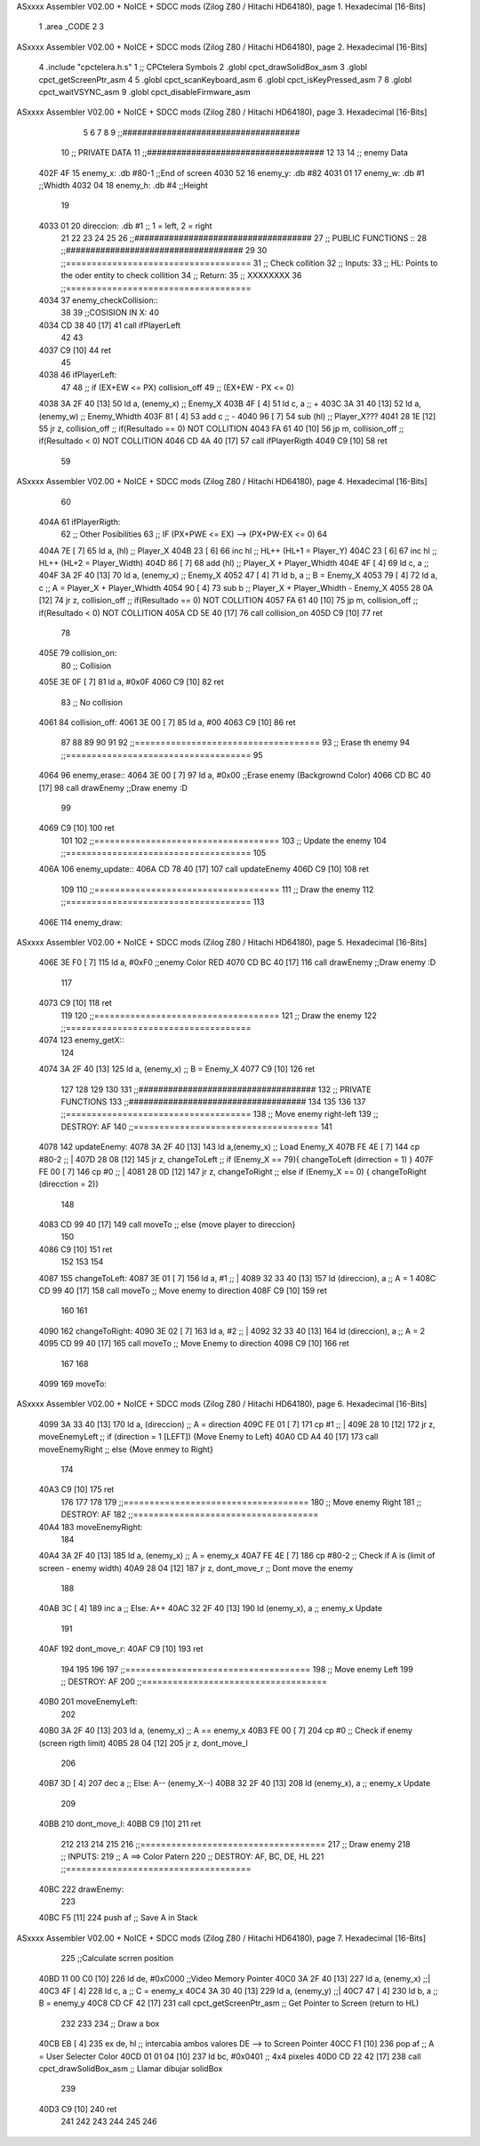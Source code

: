 ASxxxx Assembler V02.00 + NoICE + SDCC mods  (Zilog Z80 / Hitachi HD64180), page 1.
Hexadecimal [16-Bits]



                              1 .area _CODE 
                              2 
                              3 
ASxxxx Assembler V02.00 + NoICE + SDCC mods  (Zilog Z80 / Hitachi HD64180), page 2.
Hexadecimal [16-Bits]



                              4 .include "cpctelera.h.s"
                              1 ;; CPCtelera Symbols
                              2 .globl cpct_drawSolidBox_asm
                              3 .globl cpct_getScreenPtr_asm
                              4 
                              5 .globl cpct_scanKeyboard_asm
                              6 .globl cpct_isKeyPressed_asm
                              7 
                              8 .globl cpct_waitVSYNC_asm
                              9 .globl cpct_disableFirmware_asm
ASxxxx Assembler V02.00 + NoICE + SDCC mods  (Zilog Z80 / Hitachi HD64180), page 3.
Hexadecimal [16-Bits]



                              5 
                              6 
                              7 
                              8 
                              9 ;;####################################
                             10 ;; PRIVATE DATA
                             11 ;;####################################
                             12 
                             13 
                             14 ;; enemy Data
   402F 4F                   15 enemy_x: 		.db #80-1		;;End of screen
   4030 52                   16 enemy_y: 		.db #82
   4031 01                   17 enemy_w: 		.db #1 			;;Whidth
   4032 04                   18 enemy_h: 		.db #4 			;;Height
                             19 
   4033 01                   20 direccion:		.db #1			;; 1 = left, 2 = right
                             21 
                             22 
                             23 
                             24 
                             25 
                             26 ;;####################################
                             27 ;; PUBLIC FUNCTIONS ::
                             28 ;;####################################
                             29 
                             30 ;;====================================
                             31 ;; Check collition
                             32 ;; Inputs:
                             33 ;;		HL: Points to the oder entity to check collition
                             34 ;; Return:
                             35 ;; 		XXXXXXXX
                             36 ;;====================================
   4034                      37 enemy_checkCollision::
                             38 
                             39 	;;COSISION IN X:
                             40 
   4034 CD 38 40      [17]   41 	call ifPlayerLeft
                             42 	
                             43 	
   4037 C9            [10]   44 ret
                             45 
   4038                      46 	ifPlayerLeft:
                             47 
                             48 	;; if (EX+EW <= PX) collision_off
                             49 	;;  	(EX+EW - PX <= 0) 
   4038 3A 2F 40      [13]   50 	ld 		a, (enemy_x) 			;; Enemy_X
   403B 4F            [ 4]   51 	ld 		c, a 					;; +
   403C 3A 31 40      [13]   52 	ld  	a, (enemy_w) 			;; Enemy_Whidth
   403F 81            [ 4]   53 	add 	c 						;; -
   4040 96            [ 7]   54 	sub 	(hl) 					;; Player_X???
   4041 28 1E         [12]   55 	jr 		z, collision_off 		;; if(Resultado == 0) NOT COLLITION
   4043 FA 61 40      [10]   56 	jp 		m, collision_off 		;; if(Resultado < 0) NOT COLLITION
   4046 CD 4A 40      [17]   57 	call ifPlayerRigth
   4049 C9            [10]   58 	ret
                             59 
ASxxxx Assembler V02.00 + NoICE + SDCC mods  (Zilog Z80 / Hitachi HD64180), page 4.
Hexadecimal [16-Bits]



                             60 
   404A                      61 	ifPlayerRigth:
                             62 	;; Other Posibilities
                             63 	;; IF (PX+PWE <= EX) --> (PX+PW-EX <= 0)
                             64 
   404A 7E            [ 7]   65 	ld 		a, (hl) 				;; Player_X
   404B 23            [ 6]   66 	inc 	hl 						;; HL++ (HL+1 = Player_Y)
   404C 23            [ 6]   67 	inc 	hl 						;; HL++ (HL+2 = Player_Width)
   404D 86            [ 7]   68 	add 	(hl) 					;; Player_X + Player_Whidth
   404E 4F            [ 4]   69 	ld 		c, a 					;;
   404F 3A 2F 40      [13]   70 	ld 		a, (enemy_x) 			;; Enemy_X
   4052 47            [ 4]   71 	ld 		b, a 					;; B = Enemy_X
   4053 79            [ 4]   72 	ld 		a, c 					;; A = Player_X + Player_Whidth
   4054 90            [ 4]   73 	sub 	b   					;; Player_X + Player_Whidth  - Enemy_X
   4055 28 0A         [12]   74 	jr 		z, collision_off 		;; if(Resultado == 0) NOT COLLITION
   4057 FA 61 40      [10]   75 	jp 		m, collision_off 		;; if(Resultado < 0) NOT COLLITION
   405A CD 5E 40      [17]   76 	call collision_on
   405D C9            [10]   77 	ret
                             78 
   405E                      79 	collision_on:
                             80 	;; Collision
   405E 3E 0F         [ 7]   81     ld 		a, #0x0F
   4060 C9            [10]   82 	ret
                             83 	;; No collision
   4061                      84 	collision_off:
   4061 3E 00         [ 7]   85 		ld 		a, #00
   4063 C9            [10]   86 	ret
                             87 
                             88 
                             89 
                             90 
                             91 
                             92 ;;====================================
                             93 ;; Erase th enemy
                             94 ;;====================================
                             95 
   4064                      96 enemy_erase::
   4064 3E 00         [ 7]   97 	ld a, #0x00							;;Erase enemy (Backgrownd Color)
   4066 CD BC 40      [17]   98 	call drawEnemy  					;;Draw enemy :D
                             99 
   4069 C9            [10]  100 ret
                            101 
                            102 ;;====================================
                            103 ;; Update the enemy
                            104 ;;====================================
                            105 
   406A                     106 enemy_update::
   406A CD 78 40      [17]  107 	call updateEnemy	
   406D C9            [10]  108 ret
                            109 
                            110 ;;====================================
                            111 ;; Draw the enemy
                            112 ;;====================================
                            113 
   406E                     114 enemy_draw::
ASxxxx Assembler V02.00 + NoICE + SDCC mods  (Zilog Z80 / Hitachi HD64180), page 5.
Hexadecimal [16-Bits]



   406E 3E F0         [ 7]  115 	ld a, #0xF0							;;enemy Color RED
   4070 CD BC 40      [17]  116 	call drawEnemy  					;;Draw enemy :D 
                            117 
   4073 C9            [10]  118 ret
                            119 
                            120 ;;====================================
                            121 ;; Draw the enemy
                            122 ;;====================================
   4074                     123 enemy_getX::
                            124 
   4074 3A 2F 40      [13]  125 	ld a, (enemy_x)						;; B = Enemy_X
   4077 C9            [10]  126 ret
                            127 
                            128 
                            129 
                            130 
                            131 ;;####################################
                            132 ;; PRIVATE FUNCTIONS
                            133 ;;####################################
                            134 
                            135 
                            136 
                            137 ;;====================================
                            138 ;; Move enemy right-left
                            139 ;; DESTROY: AF
                            140 ;;====================================
                            141 
   4078                     142 updateEnemy:
   4078 3A 2F 40      [13]  143 	ld 	a,(enemy_x) 					;; Load Enemy_X
   407B FE 4E         [ 7]  144 	cp 	#80-2 							;; |
   407D 28 08         [12]  145 	jr	z, changeToLeft 				;; if (Enemy_X == 79){ changeToLeft (dirrection = 1) }
   407F FE 00         [ 7]  146 	cp 	#0 								;; |
   4081 28 0D         [12]  147 	jr	z, changeToRight 				;; else if (Enemy_X == 0) { changeToRight (direcction = 2)}
                            148 
   4083 CD 99 40      [17]  149 	call moveTo							;; else {move player to direccion}
                            150 
   4086 C9            [10]  151 ret
                            152 
                            153 
                            154 
   4087                     155 changeToLeft: 							
   4087 3E 01         [ 7]  156 	ld 	a, #1 							;; |
   4089 32 33 40      [13]  157 	ld 	(direccion), a 					;; A = 1
   408C CD 99 40      [17]  158 	call moveTo 						;; Move enemy to direction
   408F C9            [10]  159 ret
                            160 
                            161 
   4090                     162 changeToRight:
   4090 3E 02         [ 7]  163 	ld 	a, #2 							;; |
   4092 32 33 40      [13]  164 	ld 	(direccion), a 					;; A = 2
   4095 CD 99 40      [17]  165 	call moveTo 						;; Move Enemy to direction
   4098 C9            [10]  166 ret
                            167 
                            168 
   4099                     169 moveTo:
ASxxxx Assembler V02.00 + NoICE + SDCC mods  (Zilog Z80 / Hitachi HD64180), page 6.
Hexadecimal [16-Bits]



   4099 3A 33 40      [13]  170 	ld 	a, (direccion) 					;; A = direction
   409C FE 01         [ 7]  171 	cp 	#1 								;; |
   409E 28 10         [12]  172 	jr 	z, moveEnemyLeft 				;; if (direction = 1 [LEFT]) {Move Enemy to Left}
   40A0 CD A4 40      [17]  173 	call moveEnemyRight					;; else {Move enmey to Right}
                            174 
   40A3 C9            [10]  175 ret
                            176 
                            177 
                            178 
                            179 ;;====================================
                            180 ;; Move enemy Right
                            181 ;; DESTROY: AF
                            182 ;;====================================
   40A4                     183 moveEnemyRight:
                            184 
   40A4 3A 2F 40      [13]  185 	ld a, (enemy_x)					;; A = enemy_x
   40A7 FE 4E         [ 7]  186 	cp #80-2							;; Check if A is (limit of screen - enemy width)
   40A9 28 04         [12]  187 	jr z, dont_move_r						;; Dont move the enemy
                            188 
   40AB 3C            [ 4]  189 		inc a 							;; Else: A++
   40AC 32 2F 40      [13]  190 		ld (enemy_x), a 				;; enemy_x Update
                            191 
   40AF                     192 	dont_move_r:
   40AF C9            [10]  193 ret
                            194 
                            195 
                            196 
                            197 ;;====================================
                            198 ;; Move enemy Left
                            199 ;; DESTROY: AF
                            200 ;;====================================
   40B0                     201 moveEnemyLeft:
                            202 
   40B0 3A 2F 40      [13]  203 	ld a, (enemy_x)					;; A == enemy_x
   40B3 FE 00         [ 7]  204 	cp #0								;; Check if enemy (screen rigth limit)
   40B5 28 04         [12]  205 	jr z, dont_move_l
                            206 	 
   40B7 3D            [ 4]  207 		dec a 							;; Else: A-- (enemy_X--)
   40B8 32 2F 40      [13]  208 		ld (enemy_x), a 				;; enemy_x Update 
                            209 
   40BB                     210 	dont_move_l:
   40BB C9            [10]  211 ret
                            212 
                            213 
                            214 
                            215 
                            216 ;;====================================
                            217 ;; Draw enemy
                            218 ;; INPUTS:
                            219 ;; 		A ==> Color Patern
                            220 ;; DESTROY: AF, BC, DE, HL
                            221 ;;====================================
   40BC                     222 drawEnemy:
                            223 	
   40BC F5            [11]  224 	push af 							;; Save A in Stack
ASxxxx Assembler V02.00 + NoICE + SDCC mods  (Zilog Z80 / Hitachi HD64180), page 7.
Hexadecimal [16-Bits]



                            225 	;;Calculate scrren position
   40BD 11 00 C0      [10]  226 	ld 		de, #0xC000					;;Video Memory Pointer
   40C0 3A 2F 40      [13]  227 	ld 		 a, (enemy_x)				;;|
   40C3 4F            [ 4]  228 	ld 		 c, a 						;; C = enemy_x
   40C4 3A 30 40      [13]  229 	ld 		 a, (enemy_y)				;;|
   40C7 47            [ 4]  230 	ld 		 b, a 						;; B = enemy_y
   40C8 CD CF 42      [17]  231 	call 	cpct_getScreenPtr_asm		;; Get Pointer to Screen (return to HL)
                            232 	
                            233 
                            234 	;; Draw a box
   40CB EB            [ 4]  235 	ex 		de, hl 						;; intercabia ambos valores DE --> to Screen Pointer 
   40CC F1            [10]  236 	pop 	af							;; A = User Selecter Color
   40CD 01 01 04      [10]  237 	ld 		bc, 	#0x0401				;; 4x4 pixeles
   40D0 CD 22 42      [17]  238 	call 	 cpct_drawSolidBox_asm		;; Llamar dibujar solidBox
                            239 
   40D3 C9            [10]  240 ret
                            241 
                            242 
                            243 
                            244 
                            245 
                            246 
